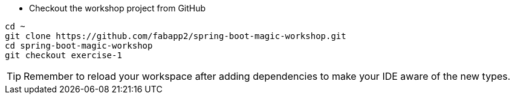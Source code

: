 // tag::main[]
- Checkout the workshop project from GitHub

[source,bash]
....
cd ~
git clone https://github.com/fabapp2/spring-boot-magic-workshop.git
cd spring-boot-magic-workshop
git checkout exercise-1
....

TIP: Remember to reload your workspace after adding dependencies to make your IDE aware of the new types.
// end::main[]
